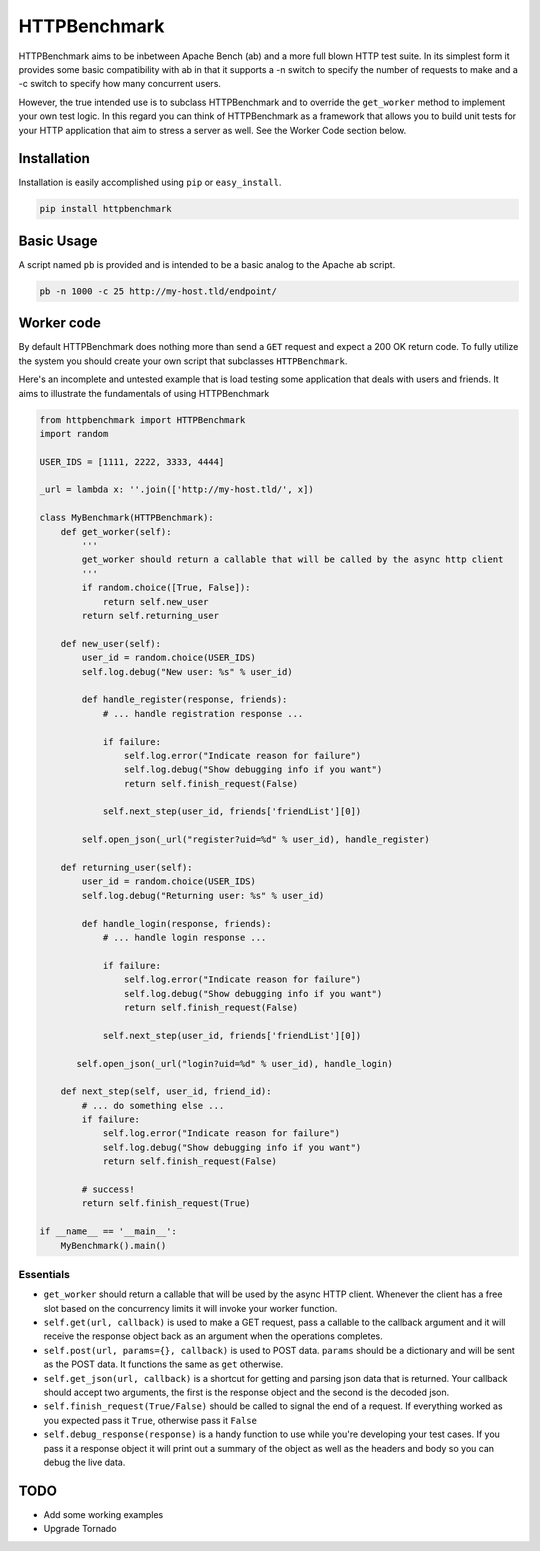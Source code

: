 HTTPBenchmark
=============
HTTPBenchmark aims to be inbetween Apache Bench (ab) and a more full blown
HTTP test suite. In its simplest form it provides some basic compatibility with
ab in that it supports a -n switch to specify the number of requests to make
and a -c switch to specify how many concurrent users. 

However, the true intended use is to subclass HTTPBenchmark and to override the
``get_worker`` method to implement your own test logic. In this regard you can
think of HTTPBenchmark as a framework that allows you to build unit tests for
your HTTP application that aim to stress a server as well. See the Worker Code
section below.


Installation
------------
Installation is easily accomplished using ``pip`` or ``easy_install``.

.. code-block:: python

    pip install httpbenchmark


Basic Usage
-----------
A script named ``pb`` is provided and is intended to be a basic analog to the
Apache ``ab`` script.

.. code-block:: shell

    pb -n 1000 -c 25 http://my-host.tld/endpoint/


Worker code
-----------
By default HTTPBenchmark does nothing more than send a ``GET`` request and
expect a 200 OK return code. To fully utilize the system you should create
your own script that subclasses ``HTTPBenchmark``.

Here's an incomplete and untested example that is load testing some application
that deals with users and friends. It aims to illustrate the fundamentals of
using HTTPBenchmark

.. code-block:: python

    from httpbenchmark import HTTPBenchmark
    import random

    USER_IDS = [1111, 2222, 3333, 4444]

    _url = lambda x: ''.join(['http://my-host.tld/', x])

    class MyBenchmark(HTTPBenchmark):
        def get_worker(self):
            '''
            get_worker should return a callable that will be called by the async http client
            '''
            if random.choice([True, False]):
                return self.new_user
            return self.returning_user

        def new_user(self):
            user_id = random.choice(USER_IDS)
            self.log.debug("New user: %s" % user_id)

            def handle_register(response, friends):
                # ... handle registration response ...

                if failure:
                    self.log.error("Indicate reason for failure")
                    self.log.debug("Show debugging info if you want")
                    return self.finish_request(False)

                self.next_step(user_id, friends['friendList'][0])

            self.open_json(_url("register?uid=%d" % user_id), handle_register)

        def returning_user(self):
            user_id = random.choice(USER_IDS)
            self.log.debug("Returning user: %s" % user_id)

            def handle_login(response, friends):
                # ... handle login response ...

                if failure:
                    self.log.error("Indicate reason for failure")
                    self.log.debug("Show debugging info if you want")
                    return self.finish_request(False)

                self.next_step(user_id, friends['friendList'][0])

           self.open_json(_url("login?uid=%d" % user_id), handle_login)

        def next_step(self, user_id, friend_id):
            # ... do something else ...
            if failure:
                self.log.error("Indicate reason for failure")
                self.log.debug("Show debugging info if you want")
                return self.finish_request(False)

            # success!
            return self.finish_request(True)

    if __name__ == '__main__':
        MyBenchmark().main()


Essentials
^^^^^^^^^^

* ``get_worker`` should return a callable that will be used by the async HTTP
  client. Whenever the client has a free slot based on the concurrency limits
  it will invoke your worker function.

* ``self.get(url, callback)`` is used to make a GET request, pass a callable
  to the callback argument and it will receive the response object back as an
  argument when the operations completes.

* ``self.post(url, params={}, callback)`` is used to POST data. ``params``
  should be a dictionary and will be sent as the POST data. It functions
  the same as ``get`` otherwise.

* ``self.get_json(url, callback)`` is a shortcut for getting and parsing json
  data that is returned. Your callback should accept two arguments, the first
  is the response object and the second is the decoded json.

* ``self.finish_request(True/False)`` should be called to signal the end of a
  request. If everything worked as you expected pass it ``True``, otherwise
  pass it ``False``

* ``self.debug_response(response)`` is a handy function to use while you're
  developing your test cases. If you pass it a response object it will print
  out a summary of the object as well as the headers and body so you can debug
  the live data.

TODO
----

* Add some working examples
* Upgrade Tornado
